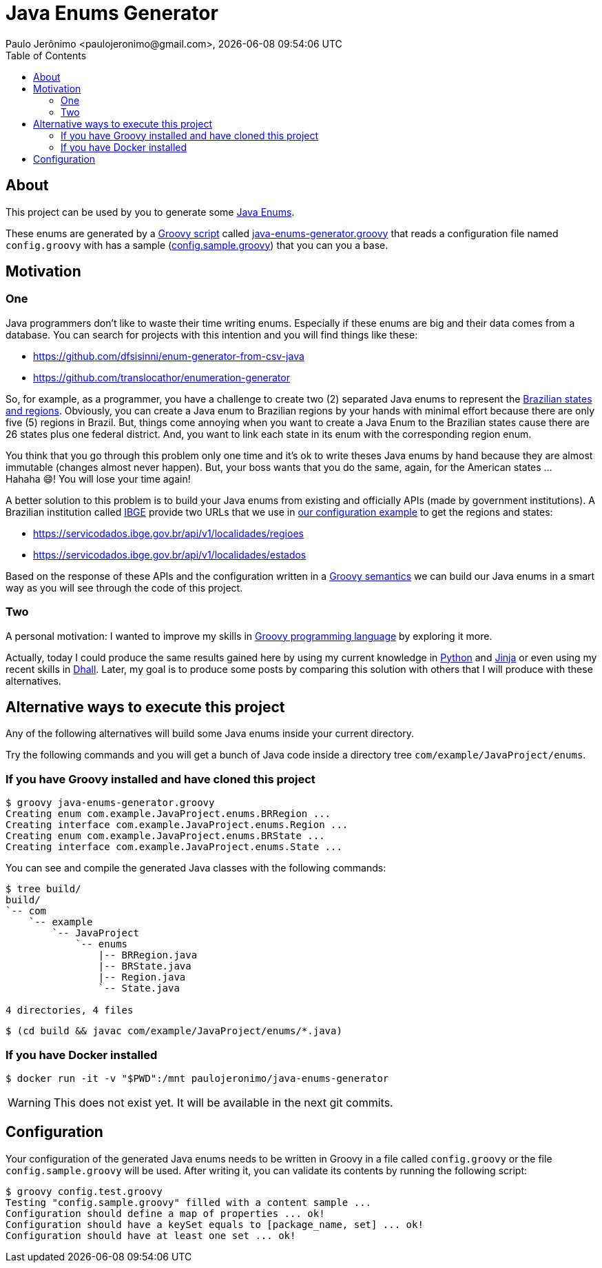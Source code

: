 = Java Enums Generator
Paulo Jerônimo <paulojeronimo@gmail.com>, {localdatetime}
:toc:
:icons: font

== About

This project can be used by you to generate some https://docs.oracle.com/javase/tutorial/java/javaOO/enum.html[Java Enums^].

These enums are generated by a https://groovy-lang.org/structure.html#_scripts_versus_classes[Groovy script^]
called link:java-enums-generator.groovy[] that reads a configuration file named `config.groovy`
with has a sample (link:config.sample.groovy[]) that you can you a base.

== Motivation

=== One

Java programmers don't like to waste their time writing enums.
Especially if these enums are big and their data comes from a database.
You can search for projects with this intention and you will find things like these:

* https://github.com/dfsisinni/enum-generator-from-csv-java
* https://github.com/translocathor/enumeration-generator

So, for example, as a programmer, you have a challenge to create two (2) separated Java enums
to represent the https://en.wikipedia.org/wiki/States_of_Brazil[Brazilian states and regions^].
Obviously, you can create a Java enum to Brazilian regions by your hands
with minimal effort because there are only five (5) regions in Brazil.
But, things come annoying when you want to create a Java Enum to the Brazilian states cause
there are 26 states plus one federal district.
And, you want to link each state in its enum with the corresponding region enum.

You think that you go through this problem only one time and it's ok to write theses Java enums by hand
because they are almost immutable (changes almost never happen).
But, your boss wants that you do the same, again, for the American states ... +
Hahaha 😄! You will lose your time again!

A better solution to this problem is to build your Java enums from existing and officially APIs (made by government institutions).
A Brazilian institution called https://www.ibge.gov.br/cidades-e-estados[IBGE^]
provide two URLs that we use in link:config.sample.groovy[our configuration example^]
to get the regions and states:

* https://servicodados.ibge.gov.br/api/v1/localidades/regioes
* https://servicodados.ibge.gov.br/api/v1/localidades/estados

Based on the response of these APIs and the configuration written in a https://groovy-lang.org/semantics.html[Groovy semantics^]
we can build our Java enums in a smart way as you will see through the code of this project.

=== Two

A personal motivation:
I wanted to improve my skills in https://groovy-lang.org[Groovy programming language^] by exploring it more.

Actually, today I could produce the same results gained here by using my current knowledge in https://www.python.org/[Python^] and https://jinja.palletsprojects.com/en/2.11.x/[Jinja^] or even using my recent skills in https://dhall-lang.org/[Dhall^].
Later, my goal is to produce some posts by comparing this solution with others that I will produce with these alternatives.

== Alternative ways to execute this project

Any of the following alternatives will build some Java enums inside your
current directory.

Try the following commands and you will get a bunch of Java code inside a directory tree `com/example/JavaProject/enums`.

=== If you have Groovy installed and have cloned this project

----
$ groovy java-enums-generator.groovy
Creating enum com.example.JavaProject.enums.BRRegion ...
Creating interface com.example.JavaProject.enums.Region ...
Creating enum com.example.JavaProject.enums.BRState ...
Creating interface com.example.JavaProject.enums.State ...
----

You can see and compile the generated Java classes with the following commands:

----
$ tree build/
build/
`-- com
    `-- example
        `-- JavaProject
            `-- enums
                |-- BRRegion.java
                |-- BRState.java
                |-- Region.java
                `-- State.java

4 directories, 4 files
----

----
$ (cd build && javac com/example/JavaProject/enums/*.java)
----

=== If you have Docker installed

----
$ docker run -it -v "$PWD":/mnt paulojeronimo/java-enums-generator
----

WARNING: This does not exist yet. It will be available in the next git commits.

== Configuration

Your configuration of the generated Java enums needs to be written in Groovy
in a file called `config.groovy` or the file `config.sample.groovy` will be used.
After writing it, you can validate its contents by running the following script:

----
$ groovy config.test.groovy
Testing "config.sample.groovy" filled with a content sample ...
Configuration should define a map of properties ... ok!
Configuration should have a keySet equals to [package_name, set] ... ok!
Configuration should have at least one set ... ok!
----
